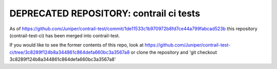 DEPRECATED REPOSITORY: contrail ci tests
========================================

As of
https://github.com/Juniper/contrail-test/commit/1de11533c1b970972b8fd7ce44a799fabcad523b
this repository (contrail-test-ci) has been merged into contrail-test.

If you would like to see the former contents of this repo, look at
https://github.com/Juniper/contrail-test-ci/tree/3c8289f124b8a344861c864defa660bc3a3567a8
or clone the repository and 'git checkout 3c8289f124b8a344861c864defa660bc3a3567a8'
